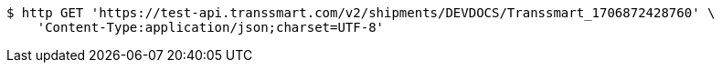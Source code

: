 [source,bash]
----
$ http GET 'https://test-api.transsmart.com/v2/shipments/DEVDOCS/Transsmart_1706872428760' \
    'Content-Type:application/json;charset=UTF-8'
----